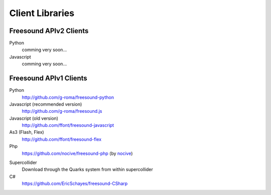 Client Libraries
<<<<<<<<<<<<<<<<

Freesound APIv2 Clients
_______________________

Python
  comming very soon...

Javascript
  comming very soon...



Freesound APIv1 Clients
_______________________

Python
  http://github.com/g-roma/freesound-python

Javascript (recommended version)
  http://github.com/g-roma/freesound.js

Javascript (old version)
  http://github.com/ffont/freesound-javascript

As3 (Flash, Flex)
  http://github.com/ffont/freesound-flex

Php
  https://github.com/nocive/freesound-php (by nocive_)

.. _nocive: https://github.com/nocive

Supercollider 
  Download through the Quarks system from within supercollider

C#
  https://github.com/EricSchayes/freesound-CSharp